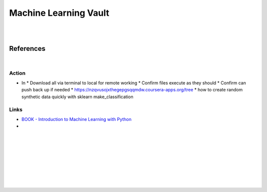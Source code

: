 
Machine Learning Vault
##############################

|
|

References
=============

|


Action
~~~~~~~~~~~~~~

* In 
  * Download all via terminal to local for remote working
  * Confirm files execute as they should
  * Confirm can push back up if needed
  * https://nzqvusojxthegepgsqqmdw.coursera-apps.org/tree
  * how to create random synthetic data quickly with sklearn make_classification
    



Links
~~~~~~~~~~~~~~

* `BOOK - Introduction to Machine Learning with Python <https://learning.oreilly.com/library/view/introduction-to-machine/9781449369880/>`_
 

* 








































































 
  





|
|
|
|
|
|
|
|
